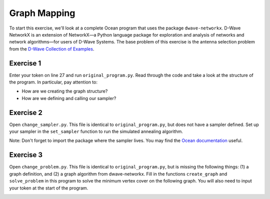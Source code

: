 =============
Graph Mapping 
=============

To start this exercise, we'll look at a complete Ocean program that uses the
package ``dwave-networkx``.  D-Wave NetworkX is an extension of NetworkX—a
Python language package for exploration and analysis of networks and network
algorithms—for users of D-Wave Systems.  The base problem of this exercise is
the antenna selection problem from the `D-Wave Collection of Examples
<https://github.com/dwave-examples/antenna-selection>`_.

Exercise 1 
----------

Enter your token on line 27 and run ``original_program.py``.  Read through the 
code and take a look at the structure of the program.  In particular, pay 
attention to:

- How are we creating the graph structure?
- How are we defining and calling our sampler?

Exercise 2 
----------

Open ``change_sampler.py``.  This file is identical to ``original_program.py``,
but does not have a sampler defined.  Set up your sampler in the ``set_sampler`` 
function to run the simulated annealing algorithm.

Note:  Don't forget to import the package where the sampler lives.  You may find
the `Ocean documentation <docs.ocean.dwavesys.com>`_ useful.

Exercise 3 
----------

Open ``change_problem.py``.  This file is identical to ``original_program.py``,
but is missing the following things:  (1) a graph definition, and (2) a graph
algorithm from dwave-networkx.  Fill in the functions ``create_graph`` and 
``solve_problem`` in this program to solve the minimum vertex cover on the 
following graph.  You will also need to input your token at the start of the
program.

.. image:: images/new_graph.png
    :width: 100
